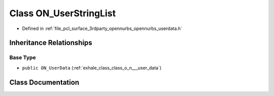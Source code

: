 .. _exhale_class_class_o_n___user_string_list:

Class ON_UserStringList
=======================

- Defined in :ref:`file_pcl_surface_3rdparty_opennurbs_opennurbs_userdata.h`


Inheritance Relationships
-------------------------

Base Type
*********

- ``public ON_UserData`` (:ref:`exhale_class_class_o_n___user_data`)


Class Documentation
-------------------


.. doxygenclass:: ON_UserStringList
   :members:
   :protected-members:
   :undoc-members:
